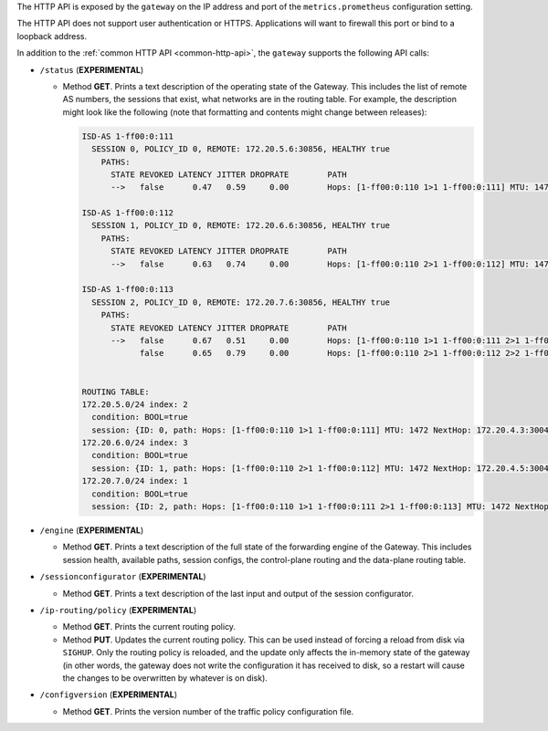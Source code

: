 The HTTP API is exposed by the ``gateway`` on the IP address and port of the ``metrics.prometheus``
configuration setting.

The HTTP API does not support user authentication or HTTPS. Applications will want to firewall
this port or bind to a loopback address.

In addition to the :ref:`common HTTP API <common-http-api>`, the ``gateway`` supports the following API calls:

- ``/status`` (**EXPERIMENTAL**)

  - Method **GET**. Prints a text description of the operating state of the Gateway. This includes the
    list of remote AS numbers, the sessions that exist, what networks are in the
    routing table. For example, the description might look like the following (note that formatting
    and contents might change between releases):

    .. code-block:: text

       ISD-AS 1-ff00:0:111
         SESSION 0, POLICY_ID 0, REMOTE: 172.20.5.6:30856, HEALTHY true
           PATHS:
             STATE REVOKED LATENCY JITTER DROPRATE        PATH
             -->   false      0.47   0.59     0.00        Hops: [1-ff00:0:110 1>1 1-ff00:0:111] MTU: 1472 NextHop: 172.20.4.3:30042

       ISD-AS 1-ff00:0:112
         SESSION 1, POLICY_ID 0, REMOTE: 172.20.6.6:30856, HEALTHY true
           PATHS:
             STATE REVOKED LATENCY JITTER DROPRATE        PATH
             -->   false      0.63   0.74     0.00        Hops: [1-ff00:0:110 2>1 1-ff00:0:112] MTU: 1472 NextHop: 172.20.4.5:30042

       ISD-AS 1-ff00:0:113
         SESSION 2, POLICY_ID 0, REMOTE: 172.20.7.6:30856, HEALTHY true
           PATHS:
             STATE REVOKED LATENCY JITTER DROPRATE        PATH
             -->   false      0.67   0.51     0.00        Hops: [1-ff00:0:110 1>1 1-ff00:0:111 2>1 1-ff00:0:113] MTU: 1472 NextHop: 172.20.4.3:30042
                   false      0.65   0.79     0.00        Hops: [1-ff00:0:110 2>1 1-ff00:0:112 2>2 1-ff00:0:113] MTU: 1472 NextHop: 172.20.4.5:30042


       ROUTING TABLE:
       172.20.5.0/24 index: 2
         condition: BOOL=true
         session: {ID: 0, path: Hops: [1-ff00:0:110 1>1 1-ff00:0:111] MTU: 1472 NextHop: 172.20.4.3:30042}
       172.20.6.0/24 index: 3
         condition: BOOL=true
         session: {ID: 1, path: Hops: [1-ff00:0:110 2>1 1-ff00:0:112] MTU: 1472 NextHop: 172.20.4.5:30042}
       172.20.7.0/24 index: 1
         condition: BOOL=true
         session: {ID: 2, path: Hops: [1-ff00:0:110 1>1 1-ff00:0:111 2>1 1-ff00:0:113] MTU: 1472 NextHop: 172.20.4.3:30042}

- ``/engine`` (**EXPERIMENTAL**)

  - Method **GET**. Prints a text description of the full state of the forwarding engine of
    the Gateway. This includes session health, available paths, session configs, the
    control-plane routing and the data-plane routing table.

- ``/sessionconfigurator`` (**EXPERIMENTAL**)

  - Method **GET**. Prints a text description of the last input and output of the session
    configurator.

- ``/ip-routing/policy`` (**EXPERIMENTAL**)

  - Method **GET**. Prints the current routing policy.
  - Method **PUT**. Updates the current routing policy. This can be used instead of
    forcing a reload from disk via ``SIGHUP``. Only the routing policy is reloaded, and
    the update only affects the in-memory state of the gateway (in other words, the
    gateway does not write the configuration it has received to disk, so a restart will
    cause the changes to be overwritten by whatever is on disk).

- ``/configversion`` (**EXPERIMENTAL**)

  - Method **GET**. Prints the version number of the traffic policy configuration file.
